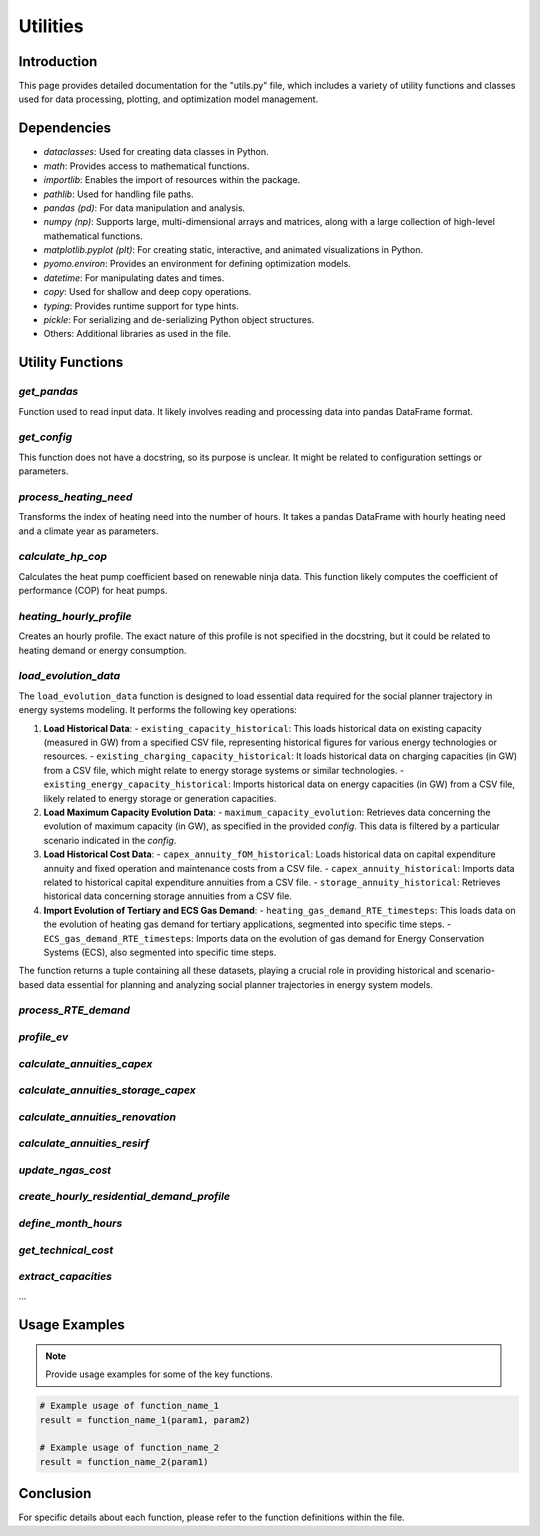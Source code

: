 ======================
Utilities
======================

Introduction
------------

This page provides detailed documentation for the "utils.py" file, \
which includes a variety of utility functions and classes used for data processing, \
plotting, and optimization model management.

Dependencies
------------

- `dataclasses`: Used for creating data classes in Python.
- `math`: Provides access to mathematical functions.
- `importlib`: Enables the import of resources within the package.
- `pathlib`: Used for handling file paths.
- `pandas (pd)`: For data manipulation and analysis.
- `numpy (np)`: Supports large, multi-dimensional arrays and matrices, along with a large collection of high-level mathematical functions.
- `matplotlib.pyplot (plt)`: For creating static, interactive, and animated visualizations in Python.
- `pyomo.environ`: Provides an environment for defining optimization models.
- `datetime`: For manipulating dates and times.
- `copy`: Used for shallow and deep copy operations.
- `typing`: Provides runtime support for type hints.
- `pickle`: For serializing and de-serializing Python object structures.
- Others: Additional libraries as used in the file.

Utility Functions
------------------

`get_pandas`
==========================

Function used to read input data. It likely involves reading and processing data into pandas DataFrame format.

`get_config`
==========================

This function does not have a docstring, so its purpose is unclear. It might be related to configuration settings or parameters.

`process_heating_need`
==========================

Transforms the index of heating need into the number of hours. It takes a pandas DataFrame with hourly heating need and a climate year as parameters.

`calculate_hp_cop`
==========================

Calculates the heat pump coefficient based on renewable ninja data. This function likely computes the coefficient of performance (COP) for heat pumps.

`heating_hourly_profile`
==========================
Creates an hourly profile. The exact nature of this profile is not specified in the docstring, but it could be related to heating demand or energy consumption.

`load_evolution_data`
==========================
The ``load_evolution_data`` function is designed to load essential data required for the social planner trajectory in energy systems modeling. It performs the following key operations:

1. **Load Historical Data**:
   - ``existing_capacity_historical``: This loads historical data on existing capacity (measured in GW) from a specified CSV file, representing historical figures for various energy technologies or resources.
   - ``existing_charging_capacity_historical``: It loads historical data on charging capacities (in GW) from a CSV file, which might relate to energy storage systems or similar technologies.
   - ``existing_energy_capacity_historical``: Imports historical data on energy capacities (in GW) from a CSV file, likely related to energy storage or generation capacities.
2. **Load Maximum Capacity Evolution Data**:
   - ``maximum_capacity_evolution``: Retrieves data concerning the evolution of maximum capacity (in GW), as specified in the provided `config`. This data is filtered by a particular scenario indicated in the `config`.
3. **Load Historical Cost Data**:
   - ``capex_annuity_fOM_historical``: Loads historical data on capital expenditure annuity and fixed operation and maintenance costs from a CSV file.
   - ``capex_annuity_historical``: Imports data related to historical capital expenditure annuities from a CSV file.
   - ``storage_annuity_historical``: Retrieves historical data concerning storage annuities from a CSV file.
4. **Import Evolution of Tertiary and ECS Gas Demand**:
   - ``heating_gas_demand_RTE_timesteps``: This loads data on the evolution of heating gas demand for tertiary applications, segmented into specific time steps.
   - ``ECS_gas_demand_RTE_timesteps``: Imports data on the evolution of gas demand for Energy Conservation Systems (ECS), also segmented into specific time steps.

The function returns a tuple containing all these datasets, playing a crucial role in providing historical and scenario-based data essential for planning and analyzing social planner trajectories in energy system models.

`process_RTE_demand`
==========================

`profile_ev`
==========================


`calculate_annuities_capex`
============================


`calculate_annuities_storage_capex`
=====================================


`calculate_annuities_renovation`
==================================


`calculate_annuities_resirf`
================================


`update_ngas_cost`
==========================


`create_hourly_residential_demand_profile`
============================================


`define_month_hours`
==========================


`get_technical_cost`
==========================


`extract_capacities`
==========================

...

Usage Examples
---------------

.. note:: Provide usage examples for some of the key functions.

.. code-block:: python

    # Example usage of function_name_1
    result = function_name_1(param1, param2)

    # Example usage of function_name_2
    result = function_name_2(param1)

Conclusion
----------

For specific details about each function, please refer to the function definitions within the file.
